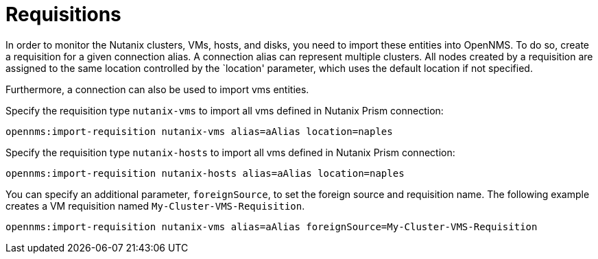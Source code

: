 = Requisitions
:imagesdir: ../assets/images

In order to monitor the Nutanix clusters, VMs, hosts, and disks, you need to import these entities into OpenNMS.
To do so, create a requisition for a given connection alias.
A connection alias can represent multiple clusters.
All nodes created by a requisition are assigned to the same location controlled by the `location' parameter, which uses the default location if not specified.

Furthermore, a connection can also be used to import vms entities.

Specify the requisition type `nutanix-vms` to import all vms defined in Nutanix Prism connection:

```
opennms:import-requisition nutanix-vms alias=aAlias location=naples
```

Specify the requisition type `nutanix-hosts` to import all vms defined in Nutanix Prism connection:

```
opennms:import-requisition nutanix-hosts alias=aAlias location=naples
```

You can specify an additional parameter, `foreignSource`, to set the foreign source and requisition name.
The following example creates a VM requisition named `My-Cluster-VMS-Requisition`.

```
opennms:import-requisition nutanix-vms alias=aAlias foreignSource=My-Cluster-VMS-Requisition
```
